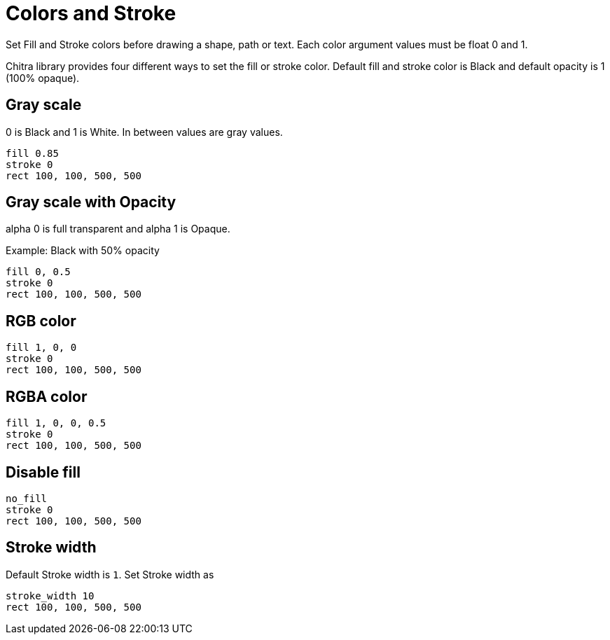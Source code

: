 = Colors and Stroke

Set Fill and Stroke colors before drawing a shape, path or text. Each color argument values must be float 0 and 1.

Chitra library provides four different ways to set the fill or stroke color. Default fill and stroke color is Black and default opacity is 1 (100% opaque).

== Gray scale

0 is Black and 1 is White. In between values are gray values.

[source,crystal]
----
fill 0.85
stroke 0
rect 100, 100, 500, 500
----

== Gray scale with Opacity

alpha 0 is full transparent and alpha 1 is Opaque.

Example: Black with 50% opacity

[source,crystal]
----
fill 0, 0.5
stroke 0
rect 100, 100, 500, 500
----

== RGB color

[source,crystal]
----
fill 1, 0, 0
stroke 0
rect 100, 100, 500, 500
----

== RGBA color

[source,crystal]
----
fill 1, 0, 0, 0.5
stroke 0
rect 100, 100, 500, 500
----

== Disable fill

[source,crystal]
----
no_fill
stroke 0
rect 100, 100, 500, 500
----

== Stroke width

Default Stroke width is `1`. Set Stroke width as

[source,crystal]
----
stroke_width 10
rect 100, 100, 500, 500
----
